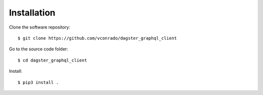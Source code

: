 Installation
============


Clone the software repository::

    $ git clone https://github.com/vconrado/dagster_graphql_client


Go to the source code folder::

    $ cd dagster_graphql_client

Install::

    $ pip3 install .
